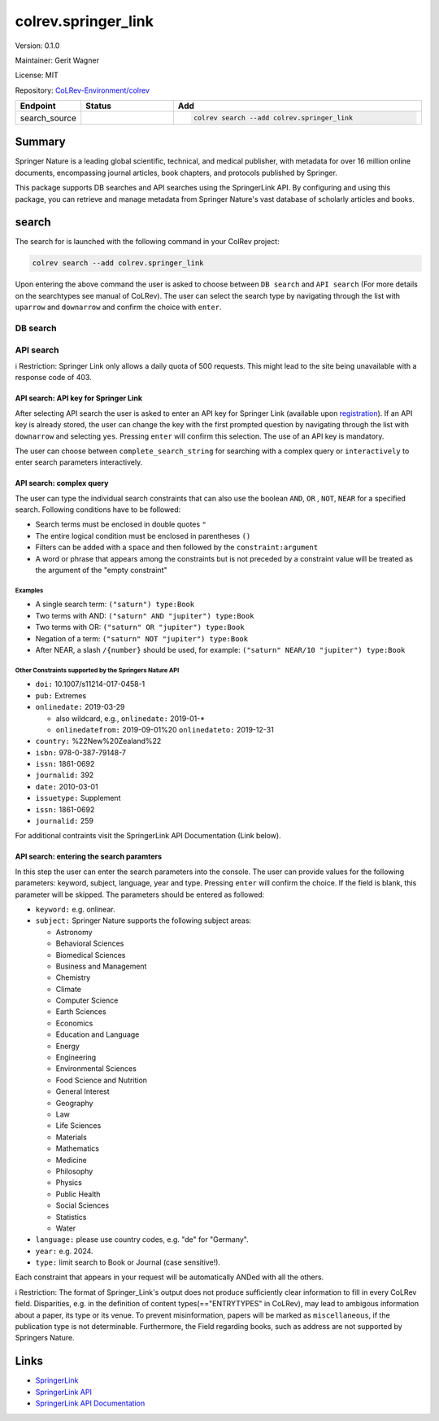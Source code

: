 .. |EXPERIMENTAL| image:: https://img.shields.io/badge/status-experimental-blue
   :height: 14pt
   :target: https://colrev-environment.github.io/colrev/dev_docs/dev_status.html
.. |MATURING| image:: https://img.shields.io/badge/status-maturing-yellowgreen
   :height: 14pt
   :target: https://colrev-environment.github.io/colrev/dev_docs/dev_status.html
.. |STABLE| image:: https://img.shields.io/badge/status-stable-brightgreen
   :height: 14pt
   :target: https://colrev-environment.github.io/colrev/dev_docs/dev_status.html
.. |VERSION| image:: /_static/svg/iconmonstr-product-10.svg
   :width: 15
   :alt: Version
.. |GIT_REPO| image:: /_static/svg/iconmonstr-code-fork-1.svg
   :width: 15
   :alt: Git repository
.. |LICENSE| image:: /_static/svg/iconmonstr-copyright-2.svg
   :width: 15
   :alt: Licencse
.. |MAINTAINER| image:: /_static/svg/iconmonstr-user-29.svg
   :width: 20
   :alt: Maintainer
.. |DOCUMENTATION| image:: /_static/svg/iconmonstr-book-17.svg
   :width: 15
   :alt: Documentation
colrev.springer_link
====================

|VERSION| Version: 0.1.0

|MAINTAINER| Maintainer: Gerit Wagner

|LICENSE| License: MIT

|GIT_REPO| Repository: `CoLRev-Environment/colrev <https://github.com/CoLRev-Environment/colrev/tree/main/colrev/packages/springer_link>`_

.. list-table::
   :header-rows: 1
   :widths: 20 30 80

   * - Endpoint
     - Status
     - Add
   * - search_source
     - |EXPERIMENTAL|
     - .. code-block::


         colrev search --add colrev.springer_link


Summary
-------

Springer Nature is a leading global scientific, technical, and medical publisher, with metadata for over 16 million online documents, encompassing journal articles, book chapters, and protocols published by Springer.

This package supports DB searches and API searches using the SpringerLink API.
By configuring and using this package, you can retrieve and manage metadata from Springer Nature's vast database of scholarly articles and books.

search
------

The search for is launched with the following command in your ColRev project:

.. code-block::

   colrev search --add colrev.springer_link

Upon entering the above command the user is asked to choose between  ``DB search`` and ``API search`` (For more details on the searchtypes see manual of CoLRev).
The user can select the search type by navigating through the list with ``uparrow`` and ``downarrow`` and confirm the choice with ``enter``.

DB search
^^^^^^^^^

API search
^^^^^^^^^^

ℹ️ Restriction: Springer Link only allows a daily quota of 500 requests. This might lead to the site being unavailable with a response code of 403.

API search: API key for Springer Link
~~~~~~~~~~~~~~~~~~~~~~~~~~~~~~~~~~~~~

After selecting API search the user is asked to enter an API key for Springer Link (available upon `registration <https://dev.springernature.com/>`_\ ).
If an API key is already stored, the user can change the key with the first prompted question by navigating through the list with ``downarrow`` and selecting ``yes``. Pressing ``enter`` will confirm this selection.
The use of an API key is mandatory.

The user can choose between ``complete_search_string`` for searching with a complex query or ``interactively`` to enter search parameters interactively.

API search: complex query
~~~~~~~~~~~~~~~~~~~~~~~~~

The user can type the individual search constraints that can also use the boolean  ``AND``\ , ``OR`` , ``NOT``\ , ``NEAR`` for a specified search. Following conditions have to be followed:


* Search terms must be enclosed in double quotes ``"``
* The entire logical condition must be enclosed in parentheses ``()``
* Filters can be added with a ``space`` and then followed by the ``constraint:argument``
* A word or phrase that appears among the constraints but is not preceded by a constraint value will be treated as the argument of the "empty constraint"

Examples
""""""""


* A single search term: ``("saturn") type:Book``
* Two terms with AND: ``("saturn" AND "jupiter") type:Book``
* Two terms with OR: ``("saturn" OR "jupiter") type:Book``
* Negation of a term: ``("saturn" NOT "jupiter") type:Book``
* After NEAR, a slash ``/{number}`` should be used, for example: ``("saturn" NEAR/10 "jupiter") type:Book``

Other Constraints supported by the Springers Nature API
"""""""""""""""""""""""""""""""""""""""""""""""""""""""


* ``doi:`` 10.1007/s11214-017-0458-1
* ``pub:`` Extremes
* ``onlinedate:`` 2019-03-29

  * also wildcard, e.g., ``onlinedate:`` 2019-01-*
  * ``onlinedatefrom:`` 2019-09-01%20 ``onlinedateto:`` 2019-12-31

* ``country:`` %22New%20Zealand%22
* ``isbn:`` 978-0-387-79148-7
* ``issn:`` 1861-0692
* ``journalid:`` 392
* ``date:`` 2010-03-01
* ``issuetype:`` Supplement
* ``issn:`` 1861-0692
* ``journalid:`` 259

For additional contraints visit the SpringerLink API Documentation (Link below).

API search: entering the search paramters
~~~~~~~~~~~~~~~~~~~~~~~~~~~~~~~~~~~~~~~~~

In this step the user can enter the search parameters into the console.
The user can provide values for the following parameters: keyword, subject, language, year and type. Pressing ``enter`` will confirm the choice. If the field is blank, this parameter will be skipped. The parameters should be entered as followed:


* ``keyword:`` e.g. onlinear.
* ``subject:``  Springer Nature supports the following subject areas:

  * Astronomy
  * Behavioral Sciences
  * Biomedical Sciences
  * Business and Management
  * Chemistry
  * Climate
  * Computer Science
  * Earth Sciences
  * Economics
  * Education and Language
  * Energy
  * Engineering
  * Environmental Sciences
  * Food Science and Nutrition
  * General Interest
  * Geography
  * Law
  * Life Sciences
  * Materials
  * Mathematics
  * Medicine
  * Philosophy
  * Physics
  * Public Health
  * Social Sciences
  * Statistics
  * Water

* ``language:`` please use country codes, e.g. "de" for "Germany".
* ``year:`` e.g. 2024.
* ``type:`` limit search to Book or Journal (case sensitive!).

Each constraint that appears in your request will be automatically ANDed with all the others.

ℹ️ Restriction: The format of Springer_Link's output does not produce sufficiently clear information to fill in every CoLRev field. Disparities, e.g. in the definition of content types(=="ENTRYTYPES" in CoLRev), may lead to ambigous information about a paper, its type or its venue. To prevent misinformation, papers will be marked as ``miscellaneous``\ , if the publication type is not determinable. Furthermore, the Field regarding books, such as address are not supported by Springers Nature.

Links
-----


* `SpringerLink <https://link.springer.com/>`_
* `SpringerLink API <https://dev.springernature.com/>`_
* `SpringerLink API Documentation <https://docs-dev.springernature.com/docs/>`_
